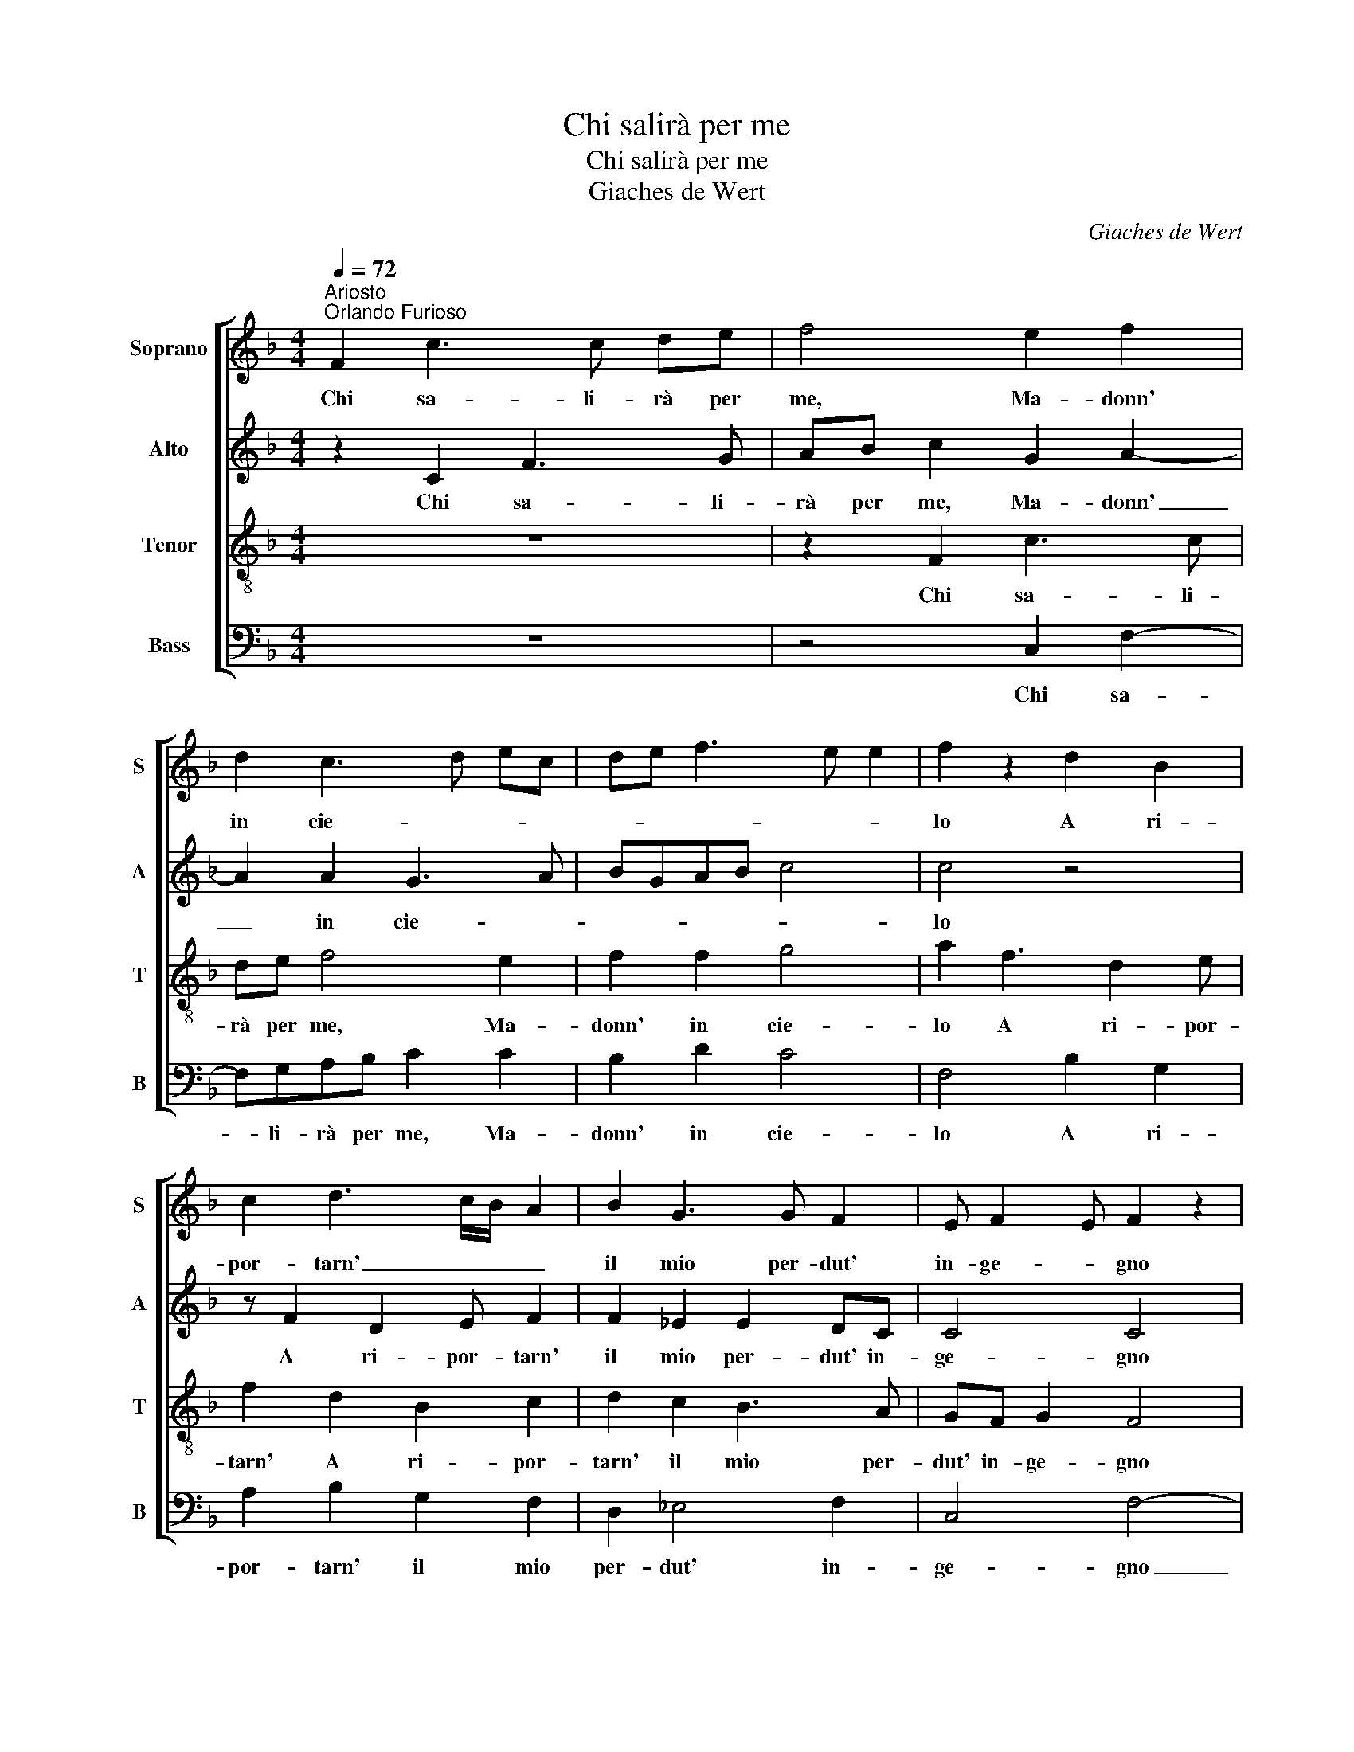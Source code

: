 X:1
T:Chi salirà per me
T:Chi salirà per me
T:Giaches de Wert
C:Giaches de Wert
%%score [ 1 2 3 4 ]
L:1/8
Q:1/4=72
M:4/4
K:F
V:1 treble nm="Soprano" snm="S"
V:2 treble nm="Alto" snm="A"
V:3 treble-8 nm="Tenor" snm="T"
V:4 bass nm="Bass" snm="B"
V:1
"^Ariosto\nOrlando Furioso" F2 c3 c de | f4 e2 f2 | d2 c3 d ec | de f3 e e2 | f2 z2 d2 B2 | %5
w: Chi sa- li- rà per|me, Ma- donn'|in cie- * * *||lo A ri-|
 c2 d3 c/B/ A2 | B2 G3 G F2 | E F2 E F2 z2 | F2 c3 c de | f4 e2 f2 | d2 c3 d ec | de f3 e e2 | %12
w: por- tarn' _ _ _|il mio per- dut'|in- ge- * gno|Che, poi ch'u- sci da'|bei vostr' oc-|chi~il te- * * *||
 f2 z2 d2 B2 | c2 d3 c/B/ A2 | B2 G3 G F2 | E F2 E F4 | z F G2 A2 B2 | c2 c3 c f2 | ed>c c2 =B c2 | %19
w: lo, Che'l cor|mi fiss', _ _ _|o- gnor per- den-|do ve- * gno?|Nè di tan- ta|jat- tu- ra mi|que- re- * * * lo,|
 z ccA B2 A2 | z ccA B2 Ac | cA B2 A2 A2 | B2 c2 d2 e2 | f4 e4- | e2 z2 c2 f>f | dfed e2 cd- | %26
w: Pur chè non cre- sca,|pur che non cre- sca, pur|che non cre- sca, ma|stia a que- sto|se- gno;|_ Ch'io du- bi-|to, se più se va sce- man-|
 d c2 =B c2 z2 | z4 z2 c2 | BAFG ABcA | d>c B2 AFGA | Bc dc/B/ ABcA | d>c B/A/ B>A A>GA/F/ | %32
w: * * * do,|Che|stol- to me n'an- drò pel mond' er-|ran- * * do, Che stol- to|me n'an- drò _ _ _ pel mond' er-|ran- * * * * * * * * *|
 G/F/ F2 E FF f>f | dfed e2 cd- | d c2 =B c2 z2 | z4 z2 c2 | BAFG ABcA | d>c B2 AFGA | %38
w: * * * * do, Ch'io du- bi-|to, se più se va sce- man-|* * * do,|Che|stol- to me n'an- drò pel mond' er-|ran- * * do, Che stol- to|
 Bc dc/B/ ABcA |[M:6/4] d>c B/A<BA<AG<GF/ F2 E |[M:4/4] F8 |] %41
w: me n'an- drò _ _ _ pel mond' er-|ran- * * * * * * * * * * *|do.|
V:2
 z2 C2 F3 G | AB c2 G2 A2- | A2 A2 G3 A | BGAB c4 | c4 z4 | z F2 D2 E F2 | F2 _E2 E2 DC | C4 C4 | %8
w: Chi sa- li-|rà per me, Ma- donn'|_ in cie- *||lo|A ri- por- tarn'|il mio per- dut' in-|ge- gno|
 z2 C2 F3 G | AB c2 G2 A2- | A2 A2 G3 A | BGAB c4 | c4 z4 | z F2 D2 E F2 | F2 _E3 E DC | %15
w: Che, poi ch'u-|sci da' bei vostr' oc-|* chi~il te- *||lo,|Che'l cor mi fiss',|o- gnor per- den- do|
 C2 C2 z2 C2 | D2 E2 F3 G | A2 A2 z2 c2- | cA B/A/G/F/ G2 G2- | GAAA G2 E2 | z AAA G2 EA | %21
w: ve- gno? Nè|di tan- ta jat-|tu- ra mi|_ que- re- * * * * lo,|_ Pur chè non cre- sca,|pur che non cre- sca, pur|
 AA G2 E2 F2 | D2 F2 F2 G2 | B4 G4 | z G c>c AcBA | BA G4 A2 | F2 G3 G cB | A3 G/F/ E/D/E/F/ GF | %28
w: che non cre- sca, ma|stia a que- sto|se- gno;|Ch'io du- bi- to, se più se|va sce- man- do,|se più se va sce-|man- * * * * * * * do,|
 z CDE FD A2 | G F2 E F3/2E/4D/4 E/C/F | DFDE FD A2 | G F2 E F2 F2 | z c c>c AcBA | BA G4 A2 | %34
w: Che stol- to me n'an- drò|pel mond' er- ran- * * * * *|do, Che stol- to me n'an- drò|pel mond' er- ran- do,|Ch'io du- bi- to, se più se|va sce- man- do,|
 F2 G3 G cB | A3 G/F/ E/D/E/F/ GF | z CDE FDAA | GFDE F2 EF | DF3/2E/4D/4E F2 z F | %39
w: se più se va sce-|man- * * * * * * * do,|Che stol- to me n'an- drò Che|stol- to me n'an- drò pel mond'|er- ran- * * * do, Che|
[M:6/4] GF DE F3 E DC C2 |[M:4/4] C8 |] %41
w: stol- to me n'an- drò pel mond' er- ran-|do.|
V:3
 z8 | z2 F2 c3 c | de f4 e2 | f2 f2 g4 | a2 f3 d2 e | f2 d2 B2 c2 | d2 c2 B3 A | GF G2 F4 | z8 | %9
w: |Chi sa- li-|rà per me, Ma-|donn' in cie-|lo A ri- por-|tarn' A ri- por-|tarn' il mio per-|dut' in- ge- gno||
 z2 F2 c3 c | de f4 e2 | f2 f2 g4 | a2 f2- f d2 e | f2 d2 B2 c2 | d2 c2 B3 A | GF G2 F4 | %16
w: Che, poi ch'u-|sci da' bei vostr'|oc- chi~il te-|lo, Che'l _ cor mi|fiss', Che'l cor mi|fiss', o- gnor per-|den- do ve- gno?|
 z4 z f d2 | c2 f2 g2 a2 | g f2 e d2 c2- | c2 z d dd c2 | A2 z d dd c2 | Addd c2 AA | G2 A2 B2 G2 | %23
w: Nè di|tan- ta jat- tu-|ra mi que- re- lo,|_ Pur chè non cre-|sca, pur che non cre-|sca, pur che non cre- sca, ma|stia a que- sto|
 d4 c4- | c4 z4 | z4 z c f>f | dfed e2 cd- | d c2 =B c4 | z4 z2 F2 | GABG d2 c2 | BA G2 F2 z F | %31
w: se- gno;|_|Che stol- to|me n'an- drò pel mond' er- ran-|* * * do,|Che|stol- to me n'an- drò pel|mond' er- ran- do, Che|
 GABG d2 c2 | BA G2 F4 | z4 z c f>f | dfed e2 cd- | d c2 =B c4 | z4 z2 F2 | GABG d2 c2 | %38
w: stol- to me n'an- drò pel|mond' er- ran- do,|Ch'io du- bi-|to, se più se va sce- man-|* * * do,|Che|stol- to me n'an- drò pel|
 BA G2 F2 z F |[M:6/4] GA BG d2 c2 BA G2 |[M:4/4] F8 |] %41
w: mond' er- ran- do, Che|stol- to me n'an- drò pel mond' er- ran-|do.|
V:4
 z8 | z4 C,2 F,2- | F,G,A,B, C2 C2 | B,2 D2 C4 | F,4 B,2 G,2 | A,2 B,2 G,2 F,2 | D,2 _E,4 F,2 | %7
w: |Chi sa-|* li- rà per me, Ma-|donn' in cie-|lo A ri-|por- tarn' il mio|per- dut' in-|
 C,4 F,4- | F,4 z4 | z4 C,2 F,2- | F,G,A,B, C2 C2 | B,2 D2 C4 | F,4 B,2 G,2 | A,2 B,2 G,2 F,2 | %14
w: ge- gno|_|Che, poi|_ ch'u- sci da' bei vostr'|oc- chi~il te-|lo, Che'l cor|mi fiss', o- gnor|
 D,2 _E,4 F,2 | C,4 F,2 z F, | D,2 C,2 F,2 B,2 | A,3 G,/F,/ CC F,/G,/A,/B,/ | CF, G,4 C,2 | %19
w: per- den- do|ve- gno? Nè|di tan- ta jat-|tu- * * * ra mi _ _ _|_ que- re- lo,|
 z F,F,F, G,2 A,2 | z F,F,F, G,2 A,F, | F,F, G,2 A,2 D,2 | G,2 F,2 D,2 C,2 | B,,4 C,4- | %24
w: Pur chè non cre- sca,|pur che non cre- sca, pur|che non cre- sca, ma|stia a que- sto|se- gno;|
 C,2 z C, F,>F, D,F, | G,A,C=B, C2 F,F, | B,A, G,2 C2 A,G, | F,E, D,2 C,2 z F, | G,A,B,G, D2 C2 | %29
w: _ Ch'io du- bi- to, se|più se va sce- man- do, Ch'io|du- bi- to, se più se|va sce- man- do, Che|stol- to me n'an- drò pel|
 B,A, G,2 F,2 z F, | G,A,B,G, D2 C2 | B,A, G,2 F,4 | z2 C,2 F,>F, D,F, | G,A,C=B, C2 F,F, | %34
w: mond' er- ran- do, Che|stol- to me n'an- drò pel|mond' er- ran- do,|Ch'io du- bi- to, se|più se va sce- man- do, Ch'io|
 B,A, G,2 C2 A,G, | F,E, D,2 C,2 z F, | G,A,B,G, D2 C2 | B,A, G,2 F,2 z F, | G,A,B,G, D2 C2 | %39
w: du- bi- to, se più se|va sce- man- do, Che|stol- to me n'an- drò pel|mond' er- ran- do, Che|stol- to me n'an- drò pel|
[M:6/4] B,A, G,2 F,3 C, D,F, C,2 |[M:4/4] F,8 |] %41
w: mond' er- ran- * * * * *|do.|

